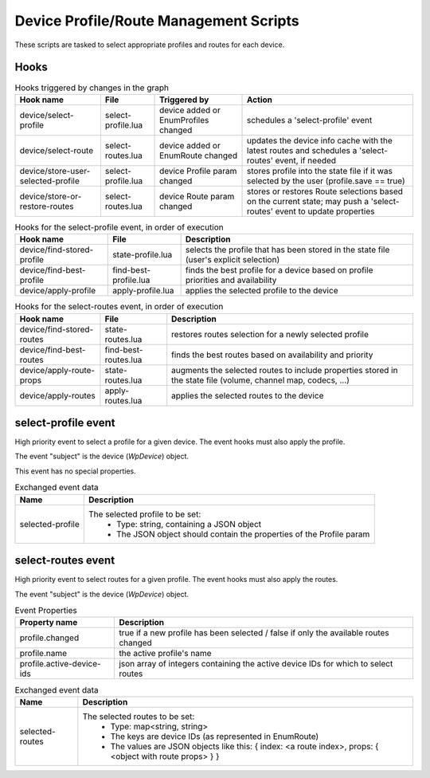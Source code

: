 Device Profile/Route Management Scripts
=======================================

These scripts are tasked to select appropriate profiles and routes for each
device.

Hooks
-----

.. csv-table:: Hooks triggered by changes in the graph
   :header: "Hook name", "File", "Triggered by", "Action"

   "device/select-profile", "select-profile.lua", "device added or EnumProfiles changed", "schedules a 'select-profile' event"
   "device/select-route", "select-routes.lua", "device added or EnumRoute changed", "updates the device info cache with the latest routes and schedules a 'select-routes' event, if needed"
   "device/store-user-selected-profile", "select-profile.lua", "device Profile param changed", "stores profile into the state file if it was selected by the user (profile.save == true)"
   "device/store-or-restore-routes", "select-routes.lua", "device Route param changed", "stores or restores Route selections based on the current state; may push a 'select-routes' event to update properties"

.. csv-table:: Hooks for the select-profile event, in order of execution
   :header: "Hook name", "File", "Description"

   "device/find-stored-profile", "state-profile.lua", "selects the profile that has been stored in the state file (user's explicit selection)"
   "device/find-best-profile", "find-best-profile.lua", "finds the best profile for a device based on profile priorities and availability"
   "device/apply-profile", "apply-profile.lua", "applies the selected profile to the device"

.. csv-table:: Hooks for the select-routes event, in order of execution
   :header: "Hook name", "File", "Description"

   "device/find-stored-routes", "state-routes.lua", "restores routes selection for a newly selected profile"
   "device/find-best-routes", "find-best-routes.lua", "finds the best routes based on availability and priority"
   "device/apply-route-props", "state-routes.lua", "augments the selected routes to include properties stored in the state file (volume, channel map, codecs, ...)"
   "device/apply-routes", "apply-routes.lua", "applies the selected routes to the device"

select-profile event
--------------------

High priority event to select a profile for a given device. The event hooks
must also apply the profile.

The event "subject" is the device (`WpDevice`) object.

This event has no special properties.

.. csv-table:: Exchanged event data
   :header: "Name", "Description"

   "selected-profile", "The selected profile to be set:
    - Type: string, containing a JSON object
    - The JSON object should contain the properties of the Profile param"

select-routes event
-------------------

High priority event to select routes for a given profile. The event hooks
must also apply the routes.

The event "subject" is the device (`WpDevice`) object.

.. csv-table:: Event Properties
   :header: "Property name", "Description"

   "profile.changed", "true if a new profile has been selected / false if only the available routes changed"
   "profile.name", "the active profile's name"
   "profile.active-device-ids", "json array of integers containing the active device IDs for which to select routes"

.. csv-table:: Exchanged event data
   :header: "Name", "Description"

   "selected-routes", "The selected routes to be set:
    - Type: map<string, string>
    - The keys are device IDs (as represented in EnumRoute)
    - The values are JSON objects like this: { index: <a route index>, props: { <object with route props> } }"
